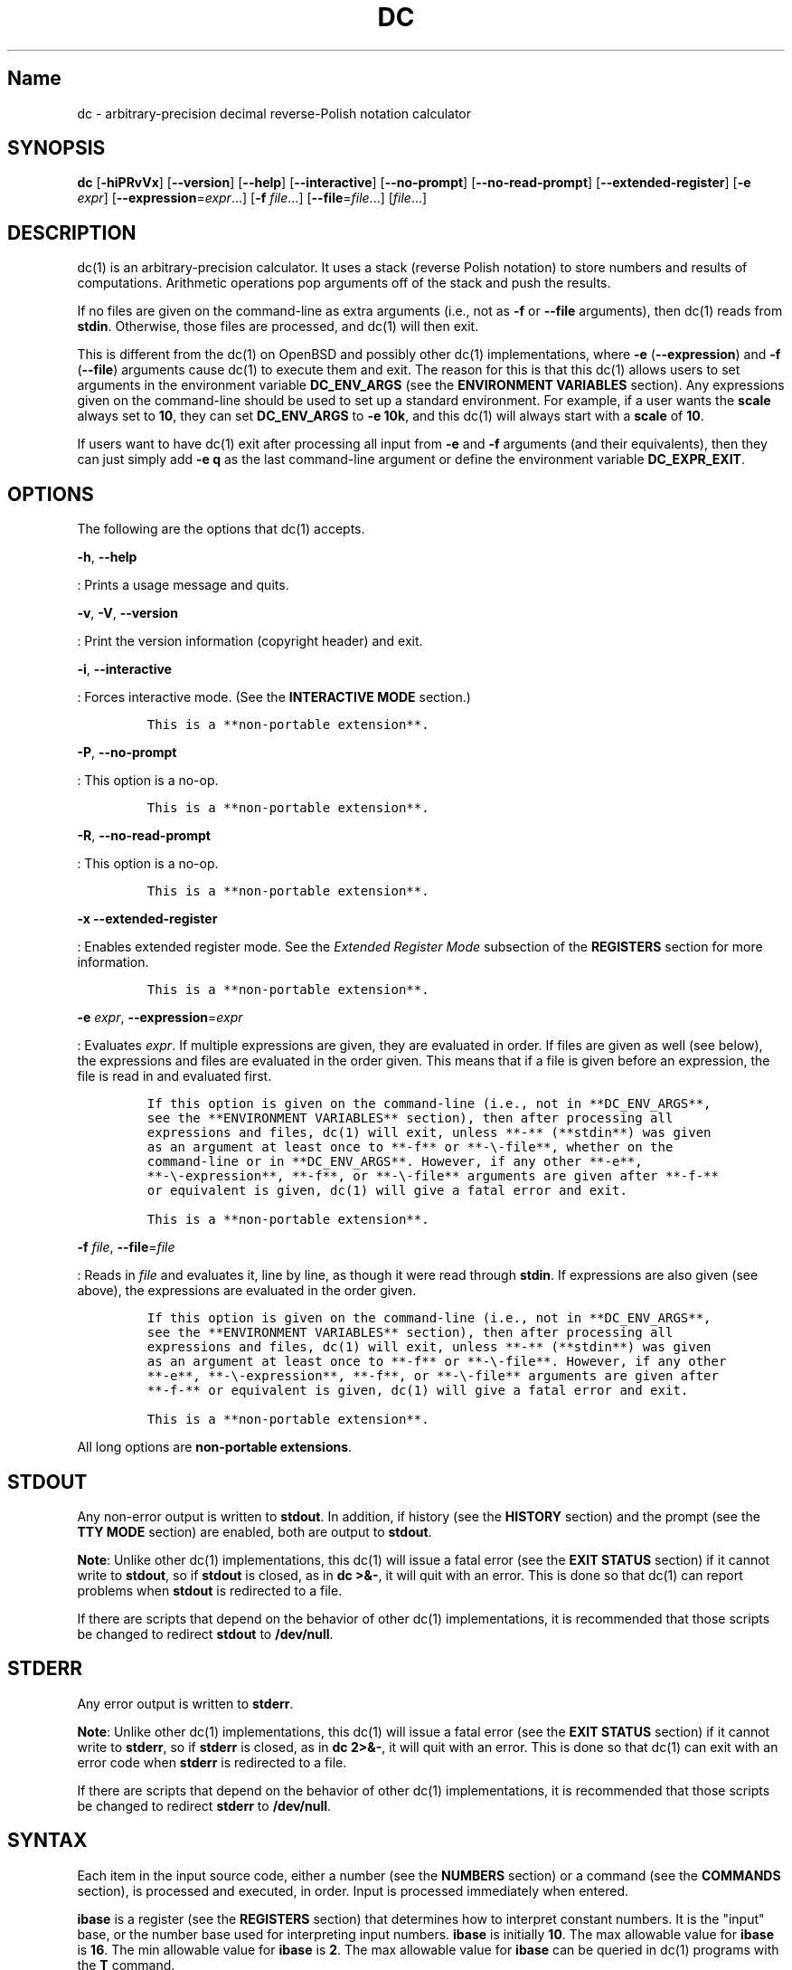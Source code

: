 .\"
.\" SPDX-License-Identifier: BSD-2-Clause
.\"
.\" Copyright (c) 2018-2021 Gavin D. Howard and contributors.
.\"
.\" Redistribution and use in source and binary forms, with or without
.\" modification, are permitted provided that the following conditions are met:
.\"
.\" * Redistributions of source code must retain the above copyright notice,
.\"   this list of conditions and the following disclaimer.
.\"
.\" * Redistributions in binary form must reproduce the above copyright notice,
.\"   this list of conditions and the following disclaimer in the documentation
.\"   and/or other materials provided with the distribution.
.\"
.\" THIS SOFTWARE IS PROVIDED BY THE COPYRIGHT HOLDERS AND CONTRIBUTORS "AS IS"
.\" AND ANY EXPRESS OR IMPLIED WARRANTIES, INCLUDING, BUT NOT LIMITED TO, THE
.\" IMPLIED WARRANTIES OF MERCHANTABILITY AND FITNESS FOR A PARTICULAR PURPOSE
.\" ARE DISCLAIMED. IN NO EVENT SHALL THE COPYRIGHT HOLDER OR CONTRIBUTORS BE
.\" LIABLE FOR ANY DIRECT, INDIRECT, INCIDENTAL, SPECIAL, EXEMPLARY, OR
.\" CONSEQUENTIAL DAMAGES (INCLUDING, BUT NOT LIMITED TO, PROCUREMENT OF
.\" SUBSTITUTE GOODS OR SERVICES; LOSS OF USE, DATA, OR PROFITS; OR BUSINESS
.\" INTERRUPTION) HOWEVER CAUSED AND ON ANY THEORY OF LIABILITY, WHETHER IN
.\" CONTRACT, STRICT LIABILITY, OR TORT (INCLUDING NEGLIGENCE OR OTHERWISE)
.\" ARISING IN ANY WAY OUT OF THE USE OF THIS SOFTWARE, EVEN IF ADVISED OF THE
.\" POSSIBILITY OF SUCH DAMAGE.
.\"
.TH "DC" "1" "April 2021" "Gavin D. Howard" "General Commands Manual"
.SH Name
.PP
dc - arbitrary-precision decimal reverse-Polish notation calculator
.SH SYNOPSIS
.PP
\f[B]dc\f[R] [\f[B]-hiPRvVx\f[R]] [\f[B]--version\f[R]]
[\f[B]--help\f[R]] [\f[B]--interactive\f[R]] [\f[B]--no-prompt\f[R]]
[\f[B]--no-read-prompt\f[R]] [\f[B]--extended-register\f[R]]
[\f[B]-e\f[R] \f[I]expr\f[R]] [\f[B]--expression\f[R]=\f[I]expr\f[R]...]
[\f[B]-f\f[R] \f[I]file\f[R]...] [\f[B]--file\f[R]=\f[I]file\f[R]...]
[\f[I]file\f[R]...]
.SH DESCRIPTION
.PP
dc(1) is an arbitrary-precision calculator.
It uses a stack (reverse Polish notation) to store numbers and results
of computations.
Arithmetic operations pop arguments off of the stack and push the
results.
.PP
If no files are given on the command-line as extra arguments (i.e., not
as \f[B]-f\f[R] or \f[B]--file\f[R] arguments), then dc(1) reads from
\f[B]stdin\f[R].
Otherwise, those files are processed, and dc(1) will then exit.
.PP
This is different from the dc(1) on OpenBSD and possibly other dc(1)
implementations, where \f[B]-e\f[R] (\f[B]--expression\f[R]) and
\f[B]-f\f[R] (\f[B]--file\f[R]) arguments cause dc(1) to execute them
and exit.
The reason for this is that this dc(1) allows users to set arguments in
the environment variable \f[B]DC_ENV_ARGS\f[R] (see the \f[B]ENVIRONMENT
VARIABLES\f[R] section).
Any expressions given on the command-line should be used to set up a
standard environment.
For example, if a user wants the \f[B]scale\f[R] always set to
\f[B]10\f[R], they can set \f[B]DC_ENV_ARGS\f[R] to \f[B]-e 10k\f[R],
and this dc(1) will always start with a \f[B]scale\f[R] of \f[B]10\f[R].
.PP
If users want to have dc(1) exit after processing all input from
\f[B]-e\f[R] and \f[B]-f\f[R] arguments (and their equivalents), then
they can just simply add \f[B]-e q\f[R] as the last command-line
argument or define the environment variable \f[B]DC_EXPR_EXIT\f[R].
.SH OPTIONS
.PP
The following are the options that dc(1) accepts.
.PP
\f[B]-h\f[R], \f[B]--help\f[R]
.PP
: Prints a usage message and quits.
.PP
\f[B]-v\f[R], \f[B]-V\f[R], \f[B]--version\f[R]
.PP
: Print the version information (copyright header) and exit.
.PP
\f[B]-i\f[R], \f[B]--interactive\f[R]
.PP
: Forces interactive mode.
(See the \f[B]INTERACTIVE MODE\f[R] section.)
.IP
.nf
\f[C]
This is a **non-portable extension**.
\f[R]
.fi
.PP
\f[B]-P\f[R], \f[B]--no-prompt\f[R]
.PP
: This option is a no-op.
.IP
.nf
\f[C]
This is a **non-portable extension**.
\f[R]
.fi
.PP
\f[B]-R\f[R], \f[B]--no-read-prompt\f[R]
.PP
: This option is a no-op.
.IP
.nf
\f[C]
This is a **non-portable extension**.
\f[R]
.fi
.PP
\f[B]-x\f[R] \f[B]--extended-register\f[R]
.PP
: Enables extended register mode.
See the \f[I]Extended Register Mode\f[R] subsection of the
\f[B]REGISTERS\f[R] section for more information.
.IP
.nf
\f[C]
This is a **non-portable extension**.
\f[R]
.fi
.PP
\f[B]-e\f[R] \f[I]expr\f[R], \f[B]--expression\f[R]=\f[I]expr\f[R]
.PP
: Evaluates \f[I]expr\f[R].
If multiple expressions are given, they are evaluated in order.
If files are given as well (see below), the expressions and files are
evaluated in the order given.
This means that if a file is given before an expression, the file is
read in and evaluated first.
.IP
.nf
\f[C]
If this option is given on the command-line (i.e., not in **DC_ENV_ARGS**,
see the **ENVIRONMENT VARIABLES** section), then after processing all
expressions and files, dc(1) will exit, unless **-** (**stdin**) was given
as an argument at least once to **-f** or **-\[rs]-file**, whether on the
command-line or in **DC_ENV_ARGS**. However, if any other **-e**,
**-\[rs]-expression**, **-f**, or **-\[rs]-file** arguments are given after **-f-**
or equivalent is given, dc(1) will give a fatal error and exit.

This is a **non-portable extension**.
\f[R]
.fi
.PP
\f[B]-f\f[R] \f[I]file\f[R], \f[B]--file\f[R]=\f[I]file\f[R]
.PP
: Reads in \f[I]file\f[R] and evaluates it, line by line, as though it
were read through \f[B]stdin\f[R].
If expressions are also given (see above), the expressions are evaluated
in the order given.
.IP
.nf
\f[C]
If this option is given on the command-line (i.e., not in **DC_ENV_ARGS**,
see the **ENVIRONMENT VARIABLES** section), then after processing all
expressions and files, dc(1) will exit, unless **-** (**stdin**) was given
as an argument at least once to **-f** or **-\[rs]-file**. However, if any other
**-e**, **-\[rs]-expression**, **-f**, or **-\[rs]-file** arguments are given after
**-f-** or equivalent is given, dc(1) will give a fatal error and exit.

This is a **non-portable extension**.
\f[R]
.fi
.PP
All long options are \f[B]non-portable extensions\f[R].
.SH STDOUT
.PP
Any non-error output is written to \f[B]stdout\f[R].
In addition, if history (see the \f[B]HISTORY\f[R] section) and the
prompt (see the \f[B]TTY MODE\f[R] section) are enabled, both are output
to \f[B]stdout\f[R].
.PP
\f[B]Note\f[R]: Unlike other dc(1) implementations, this dc(1) will
issue a fatal error (see the \f[B]EXIT STATUS\f[R] section) if it cannot
write to \f[B]stdout\f[R], so if \f[B]stdout\f[R] is closed, as in
\f[B]dc >&-\f[R], it will quit with an error.
This is done so that dc(1) can report problems when \f[B]stdout\f[R] is
redirected to a file.
.PP
If there are scripts that depend on the behavior of other dc(1)
implementations, it is recommended that those scripts be changed to
redirect \f[B]stdout\f[R] to \f[B]/dev/null\f[R].
.SH STDERR
.PP
Any error output is written to \f[B]stderr\f[R].
.PP
\f[B]Note\f[R]: Unlike other dc(1) implementations, this dc(1) will
issue a fatal error (see the \f[B]EXIT STATUS\f[R] section) if it cannot
write to \f[B]stderr\f[R], so if \f[B]stderr\f[R] is closed, as in
\f[B]dc 2>&-\f[R], it will quit with an error.
This is done so that dc(1) can exit with an error code when
\f[B]stderr\f[R] is redirected to a file.
.PP
If there are scripts that depend on the behavior of other dc(1)
implementations, it is recommended that those scripts be changed to
redirect \f[B]stderr\f[R] to \f[B]/dev/null\f[R].
.SH SYNTAX
.PP
Each item in the input source code, either a number (see the
\f[B]NUMBERS\f[R] section) or a command (see the \f[B]COMMANDS\f[R]
section), is processed and executed, in order.
Input is processed immediately when entered.
.PP
\f[B]ibase\f[R] is a register (see the \f[B]REGISTERS\f[R] section) that
determines how to interpret constant numbers.
It is the \[dq]input\[dq] base, or the number base used for interpreting
input numbers.
\f[B]ibase\f[R] is initially \f[B]10\f[R].
The max allowable value for \f[B]ibase\f[R] is \f[B]16\f[R].
The min allowable value for \f[B]ibase\f[R] is \f[B]2\f[R].
The max allowable value for \f[B]ibase\f[R] can be queried in dc(1)
programs with the \f[B]T\f[R] command.
.PP
\f[B]obase\f[R] is a register (see the \f[B]REGISTERS\f[R] section) that
determines how to output results.
It is the \[dq]output\[dq] base, or the number base used for outputting
numbers.
\f[B]obase\f[R] is initially \f[B]10\f[R].
The max allowable value for \f[B]obase\f[R] is \f[B]DC_BASE_MAX\f[R] and
can be queried with the \f[B]U\f[R] command.
The min allowable value for \f[B]obase\f[R] is \f[B]0\f[R].
If \f[B]obase\f[R] is \f[B]0\f[R], values are output in scientific
notation, and if \f[B]obase\f[R] is \f[B]1\f[R], values are output in
engineering notation.
Otherwise, values are output in the specified base.
.PP
Outputting in scientific and engineering notations are \f[B]non-portable
extensions\f[R].
.PP
The \f[I]scale\f[R] of an expression is the number of digits in the
result of the expression right of the decimal point, and \f[B]scale\f[R]
is a register (see the \f[B]REGISTERS\f[R] section) that sets the
precision of any operations (with exceptions).
\f[B]scale\f[R] is initially \f[B]0\f[R].
\f[B]scale\f[R] cannot be negative.
The max allowable value for \f[B]scale\f[R] can be queried in dc(1)
programs with the \f[B]V\f[R] command.
.PP
\f[B]seed\f[R] is a register containing the current seed for the
pseudo-random number generator.
If the current value of \f[B]seed\f[R] is queried and stored, then if it
is assigned to \f[B]seed\f[R] later, the pseudo-random number generator
is guaranteed to produce the same sequence of pseudo-random numbers that
were generated after the value of \f[B]seed\f[R] was first queried.
.PP
Multiple values assigned to \f[B]seed\f[R] can produce the same sequence
of pseudo-random numbers.
Likewise, when a value is assigned to \f[B]seed\f[R], it is not
guaranteed that querying \f[B]seed\f[R] immediately after will return
the same value.
In addition, the value of \f[B]seed\f[R] will change after any call to
the \f[B]\[aq]\f[R] command or the \f[B]\[dq]\f[R] command that does not
get receive a value of \f[B]0\f[R] or \f[B]1\f[R].
The maximum integer returned by the \f[B]\[aq]\f[R] command can be
queried with the \f[B]W\f[R] command.
.PP
\f[B]Note\f[R]: The values returned by the pseudo-random number
generator with the \f[B]\[aq]\f[R] and \f[B]\[dq]\f[R] commands are
guaranteed to \f[B]NOT\f[R] be cryptographically secure.
This is a consequence of using a seeded pseudo-random number generator.
However, they \f[I]are\f[R] guaranteed to be reproducible with identical
\f[B]seed\f[R] values.
This means that the pseudo-random values from dc(1) should only be used
where a reproducible stream of pseudo-random numbers is
\f[I]ESSENTIAL\f[R].
In any other case, use a non-seeded pseudo-random number generator.
.PP
The pseudo-random number generator, \f[B]seed\f[R], and all associated
operations are \f[B]non-portable extensions\f[R].
.SS Comments
.PP
Comments go from \f[B]#\f[R] until, and not including, the next newline.
This is a \f[B]non-portable extension\f[R].
.SH NUMBERS
.PP
Numbers are strings made up of digits, uppercase letters up to
\f[B]F\f[R], and at most \f[B]1\f[R] period for a radix.
Numbers can have up to \f[B]DC_NUM_MAX\f[R] digits.
Uppercase letters are equal to \f[B]9\f[R] + their position in the
alphabet (i.e., \f[B]A\f[R] equals \f[B]10\f[R], or \f[B]9+1\f[R]).
If a digit or letter makes no sense with the current value of
\f[B]ibase\f[R], they are set to the value of the highest valid digit in
\f[B]ibase\f[R].
.PP
Single-character numbers (i.e., \f[B]A\f[R] alone) take the value that
they would have if they were valid digits, regardless of the value of
\f[B]ibase\f[R].
This means that \f[B]A\f[R] alone always equals decimal \f[B]10\f[R] and
\f[B]F\f[R] alone always equals decimal \f[B]15\f[R].
.PP
In addition, dc(1) accepts numbers in scientific notation.
These have the form \f[B]<number>e<integer>\f[R].
The exponent (the portion after the \f[B]e\f[R]) must be an integer.
An example is \f[B]1.89237e9\f[R], which is equal to
\f[B]1892370000\f[R].
Negative exponents are also allowed, so \f[B]4.2890e_3\f[R] is equal to
\f[B]0.0042890\f[R].
.PP
\f[B]WARNING\f[R]: Both the number and the exponent in scientific
notation are interpreted according to the current \f[B]ibase\f[R], but
the number is still multiplied by \f[B]10\[ha]exponent\f[R] regardless
of the current \f[B]ibase\f[R].
For example, if \f[B]ibase\f[R] is \f[B]16\f[R] and dc(1) is given the
number string \f[B]FFeA\f[R], the resulting decimal number will be
\f[B]2550000000000\f[R], and if dc(1) is given the number string
\f[B]10e_4\f[R], the resulting decimal number will be \f[B]0.0016\f[R].
.PP
Accepting input as scientific notation is a \f[B]non-portable
extension\f[R].
.SH COMMANDS
.PP
The valid commands are listed below.
.SS Printing
.PP
These commands are used for printing.
.PP
Note that both scientific notation and engineering notation are
available for printing numbers.
Scientific notation is activated by assigning \f[B]0\f[R] to
\f[B]obase\f[R] using \f[B]0o\f[R], and engineering notation is
activated by assigning \f[B]1\f[R] to \f[B]obase\f[R] using
\f[B]1o\f[R].
To deactivate them, just assign a different value to \f[B]obase\f[R].
.PP
Printing numbers in scientific notation and/or engineering notation is a
\f[B]non-portable extension\f[R].
.PP
\f[B]p\f[R]
.PP
: Prints the value on top of the stack, whether number or string, and
prints a newline after.
.IP
.nf
\f[C]
This does not alter the stack.
\f[R]
.fi
.PP
\f[B]n\f[R]
.PP
: Prints the value on top of the stack, whether number or string, and
pops it off of the stack.
.PP
\f[B]P\f[R]
.PP
: Pops a value off the stack.
.IP
.nf
\f[C]
If the value is a number, it is truncated and the absolute value of the
result is printed as though **obase** is **UCHAR_MAX+1** and each digit is
interpreted as an ASCII character, making it a byte stream.

If the value is a string, it is printed without a trailing newline.

This is a **non-portable extension**.
\f[R]
.fi
.PP
\f[B]f\f[R]
.PP
: Prints the entire contents of the stack, in order from newest to
oldest, without altering anything.
.IP
.nf
\f[C]
Users should use this command when they get lost.
\f[R]
.fi
.SS Arithmetic
.PP
These are the commands used for arithmetic.
.PP
\f[B]+\f[R]
.PP
: The top two values are popped off the stack, added, and the result is
pushed onto the stack.
The \f[I]scale\f[R] of the result is equal to the max \f[I]scale\f[R] of
both operands.
.PP
\f[B]-\f[R]
.PP
: The top two values are popped off the stack, subtracted, and the
result is pushed onto the stack.
The \f[I]scale\f[R] of the result is equal to the max \f[I]scale\f[R] of
both operands.
.PP
\f[B]*\f[R]
.PP
: The top two values are popped off the stack, multiplied, and the
result is pushed onto the stack.
If \f[B]a\f[R] is the \f[I]scale\f[R] of the first expression and
\f[B]b\f[R] is the \f[I]scale\f[R] of the second expression, the
\f[I]scale\f[R] of the result is equal to
\f[B]min(a+b,max(scale,a,b))\f[R] where \f[B]min()\f[R] and
\f[B]max()\f[R] return the obvious values.
.PP
\f[B]/\f[R]
.PP
: The top two values are popped off the stack, divided, and the result
is pushed onto the stack.
The \f[I]scale\f[R] of the result is equal to \f[B]scale\f[R].
.IP
.nf
\f[C]
The first value popped off of the stack must be non-zero.
\f[R]
.fi
.PP
\f[B]%\f[R]
.PP
: The top two values are popped off the stack, remaindered, and the
result is pushed onto the stack.
.IP
.nf
\f[C]
Remaindering is equivalent to 1) Computing **a/b** to current **scale**, and
2) Using the result of step 1 to calculate **a-(a/b)\[rs]*b** to *scale*
**max(scale+scale(b),scale(a))**.

The first value popped off of the stack must be non-zero.
\f[R]
.fi
.PP
\f[B]\[ti]\f[R]
.PP
: The top two values are popped off the stack, divided and remaindered,
and the results (divided first, remainder second) are pushed onto the
stack.
This is equivalent to \f[B]x y / x y %\f[R] except that \f[B]x\f[R] and
\f[B]y\f[R] are only evaluated once.
.IP
.nf
\f[C]
The first value popped off of the stack must be non-zero.

This is a **non-portable extension**.
\f[R]
.fi
.PP
\f[B]\[ha]\f[R]
.PP
: The top two values are popped off the stack, the second is raised to
the power of the first, and the result is pushed onto the stack.
The \f[I]scale\f[R] of the result is equal to \f[B]scale\f[R].
.IP
.nf
\f[C]
The first value popped off of the stack must be an integer, and if that
value is negative, the second value popped off of the stack must be
non-zero.
\f[R]
.fi
.PP
\f[B]v\f[R]
.PP
: The top value is popped off the stack, its square root is computed,
and the result is pushed onto the stack.
The \f[I]scale\f[R] of the result is equal to \f[B]scale\f[R].
.IP
.nf
\f[C]
The value popped off of the stack must be non-negative.
\f[R]
.fi
.PP
\f[B]_\f[R]
.PP
: If this command \f[I]immediately\f[R] precedes a number (i.e., no
spaces or other commands), then that number is input as a negative
number.
.IP
.nf
\f[C]
Otherwise, the top value on the stack is popped and copied, and the copy is
negated and pushed onto the stack. This behavior without a number is a
**non-portable extension**.
\f[R]
.fi
.PP
\f[B]b\f[R]
.PP
: The top value is popped off the stack, and if it is zero, it is pushed
back onto the stack.
Otherwise, its absolute value is pushed onto the stack.
.IP
.nf
\f[C]
This is a **non-portable extension**.
\f[R]
.fi
.PP
\f[B]|\f[R]
.PP
: The top three values are popped off the stack, a modular
exponentiation is computed, and the result is pushed onto the stack.
.IP
.nf
\f[C]
The first value popped is used as the reduction modulus and must be an
integer and non-zero. The second value popped is used as the exponent and
must be an integer and non-negative. The third value popped is the base and
must be an integer.

This is a **non-portable extension**.
\f[R]
.fi
.PP
\f[B]$\f[R]
.PP
: The top value is popped off the stack and copied, and the copy is
truncated and pushed onto the stack.
.IP
.nf
\f[C]
This is a **non-portable extension**.
\f[R]
.fi
.PP
\f[B]\[at]\f[R]
.PP
: The top two values are popped off the stack, and the precision of the
second is set to the value of the first, whether by truncation or
extension.
.IP
.nf
\f[C]
The first value popped off of the stack must be an integer and non-negative.

This is a **non-portable extension**.
\f[R]
.fi
.PP
\f[B]H\f[R]
.PP
: The top two values are popped off the stack, and the second is shifted
left (radix shifted right) to the value of the first.
.IP
.nf
\f[C]
The first value popped off of the stack must be an integer and non-negative.

This is a **non-portable extension**.
\f[R]
.fi
.PP
\f[B]h\f[R]
.PP
: The top two values are popped off the stack, and the second is shifted
right (radix shifted left) to the value of the first.
.IP
.nf
\f[C]
The first value popped off of the stack must be an integer and non-negative.

This is a **non-portable extension**.
\f[R]
.fi
.PP
\f[B]G\f[R]
.PP
: The top two values are popped off of the stack, they are compared, and
a \f[B]1\f[R] is pushed if they are equal, or \f[B]0\f[R] otherwise.
.IP
.nf
\f[C]
This is a **non-portable extension**.
\f[R]
.fi
.PP
\f[B]N\f[R]
.PP
: The top value is popped off of the stack, and if it a \f[B]0\f[R], a
\f[B]1\f[R] is pushed; otherwise, a \f[B]0\f[R] is pushed.
.IP
.nf
\f[C]
This is a **non-portable extension**.
\f[R]
.fi
.PP
\f[B](\f[R]
.PP
: The top two values are popped off of the stack, they are compared, and
a \f[B]1\f[R] is pushed if the first is less than the second, or
\f[B]0\f[R] otherwise.
.IP
.nf
\f[C]
This is a **non-portable extension**.
\f[R]
.fi
.PP
\f[B]{\f[R]
.PP
: The top two values are popped off of the stack, they are compared, and
a \f[B]1\f[R] is pushed if the first is less than or equal to the
second, or \f[B]0\f[R] otherwise.
.IP
.nf
\f[C]
This is a **non-portable extension**.
\f[R]
.fi
.PP
\f[B])\f[R]
.PP
: The top two values are popped off of the stack, they are compared, and
a \f[B]1\f[R] is pushed if the first is greater than the second, or
\f[B]0\f[R] otherwise.
.IP
.nf
\f[C]
This is a **non-portable extension**.
\f[R]
.fi
.PP
\f[B]}\f[R]
.PP
: The top two values are popped off of the stack, they are compared, and
a \f[B]1\f[R] is pushed if the first is greater than or equal to the
second, or \f[B]0\f[R] otherwise.
.IP
.nf
\f[C]
This is a **non-portable extension**.
\f[R]
.fi
.PP
\f[B]M\f[R]
.PP
: The top two values are popped off of the stack.
If they are both non-zero, a \f[B]1\f[R] is pushed onto the stack.
If either of them is zero, or both of them are, then a \f[B]0\f[R] is
pushed onto the stack.
.IP
.nf
\f[C]
This is like the **&&** operator in bc(1), and it is *not* a short-circuit
operator.

This is a **non-portable extension**.
\f[R]
.fi
.PP
\f[B]m\f[R]
.PP
: The top two values are popped off of the stack.
If at least one of them is non-zero, a \f[B]1\f[R] is pushed onto the
stack.
If both of them are zero, then a \f[B]0\f[R] is pushed onto the stack.
.IP
.nf
\f[C]
This is like the **||** operator in bc(1), and it is *not* a short-circuit
operator.

This is a **non-portable extension**.
\f[R]
.fi
.SS Pseudo-Random Number Generator
.PP
dc(1) has a built-in pseudo-random number generator.
These commands query the pseudo-random number generator.
(See Parameters for more information about the \f[B]seed\f[R] value that
controls the pseudo-random number generator.)
.PP
The pseudo-random number generator is guaranteed to \f[B]NOT\f[R] be
cryptographically secure.
.PP
\f[B]\[aq]\f[R]
.PP
: Generates an integer between 0 and \f[B]DC_RAND_MAX\f[R], inclusive
(see the \f[B]LIMITS\f[R] section).
.IP
.nf
\f[C]
The generated integer is made as unbiased as possible, subject to the
limitations of the pseudo-random number generator.

This is a **non-portable extension**.
\f[R]
.fi
.PP
\f[B]\[dq]\f[R]
.PP
: Pops a value off of the stack, which is used as an \f[B]exclusive\f[R]
upper bound on the integer that will be generated.
If the bound is negative or is a non-integer, an error is raised, and
dc(1) resets (see the \f[B]RESET\f[R] section) while \f[B]seed\f[R]
remains unchanged.
If the bound is larger than \f[B]DC_RAND_MAX\f[R], the higher bound is
honored by generating several pseudo-random integers, multiplying them
by appropriate powers of \f[B]DC_RAND_MAX+1\f[R], and adding them
together.
Thus, the size of integer that can be generated with this command is
unbounded.
Using this command will change the value of \f[B]seed\f[R], unless the
operand is \f[B]0\f[R] or \f[B]1\f[R].
In that case, \f[B]0\f[R] is pushed onto the stack, and \f[B]seed\f[R]
is \f[I]not\f[R] changed.
.IP
.nf
\f[C]
The generated integer is made as unbiased as possible, subject to the
limitations of the pseudo-random number generator.

This is a **non-portable extension**.
\f[R]
.fi
.SS Stack Control
.PP
These commands control the stack.
.PP
\f[B]c\f[R]
.PP
: Removes all items from (\[dq]clears\[dq]) the stack.
.PP
\f[B]d\f[R]
.PP
: Copies the item on top of the stack (\[dq]duplicates\[dq]) and pushes
the copy onto the stack.
.PP
\f[B]r\f[R]
.PP
: Swaps (\[dq]reverses\[dq]) the two top items on the stack.
.PP
\f[B]R\f[R]
.PP
: Pops (\[dq]removes\[dq]) the top value from the stack.
.SS Register Control
.PP
These commands control registers (see the \f[B]REGISTERS\f[R] section).
.PP
\f[B]s\f[R]\f[I]r\f[R]
.PP
: Pops the value off the top of the stack and stores it into register
\f[I]r\f[R].
.PP
\f[B]l\f[R]\f[I]r\f[R]
.PP
: Copies the value in register \f[I]r\f[R] and pushes it onto the stack.
This does not alter the contents of \f[I]r\f[R].
.PP
\f[B]S\f[R]\f[I]r\f[R]
.PP
: Pops the value off the top of the (main) stack and pushes it onto the
stack of register \f[I]r\f[R].
The previous value of the register becomes inaccessible.
.PP
\f[B]L\f[R]\f[I]r\f[R]
.PP
: Pops the value off the top of the stack for register \f[I]r\f[R] and
push it onto the main stack.
The previous value in the stack for register \f[I]r\f[R], if any, is now
accessible via the \f[B]l\f[R]\f[I]r\f[R] command.
.SS Parameters
.PP
These commands control the values of \f[B]ibase\f[R], \f[B]obase\f[R],
\f[B]scale\f[R], and \f[B]seed\f[R].
Also see the \f[B]SYNTAX\f[R] section.
.PP
\f[B]i\f[R]
.PP
: Pops the value off of the top of the stack and uses it to set
\f[B]ibase\f[R], which must be between \f[B]2\f[R] and \f[B]16\f[R],
inclusive.
.IP
.nf
\f[C]
If the value on top of the stack has any *scale*, the *scale* is ignored.
\f[R]
.fi
.PP
\f[B]o\f[R]
.PP
: Pops the value off of the top of the stack and uses it to set
\f[B]obase\f[R], which must be between \f[B]0\f[R] and
\f[B]DC_BASE_MAX\f[R], inclusive (see the \f[B]LIMITS\f[R] section and
the \f[B]NUMBERS\f[R] section).
.IP
.nf
\f[C]
If the value on top of the stack has any *scale*, the *scale* is ignored.
\f[R]
.fi
.PP
\f[B]k\f[R]
.PP
: Pops the value off of the top of the stack and uses it to set
\f[B]scale\f[R], which must be non-negative.
.IP
.nf
\f[C]
If the value on top of the stack has any *scale*, the *scale* is ignored.
\f[R]
.fi
.PP
\f[B]j\f[R]
.PP
: Pops the value off of the top of the stack and uses it to set
\f[B]seed\f[R].
The meaning of \f[B]seed\f[R] is dependent on the current pseudo-random
number generator but is guaranteed to not change except for new major
versions.
.IP
.nf
\f[C]
The *scale* and sign of the value may be significant.

If a previously used **seed** value is used again, the pseudo-random number
generator is guaranteed to produce the same sequence of pseudo-random
numbers as it did when the **seed** value was previously used.

The exact value assigned to **seed** is not guaranteed to be returned if the
**J** command is used. However, if **seed** *does* return a different value,
both values, when assigned to **seed**, are guaranteed to produce the same
sequence of pseudo-random numbers. This means that certain values assigned
to **seed** will not produce unique sequences of pseudo-random numbers.

There is no limit to the length (number of significant decimal digits) or
*scale* of the value that can be assigned to **seed**.

This is a **non-portable extension**.
\f[R]
.fi
.PP
\f[B]I\f[R]
.PP
: Pushes the current value of \f[B]ibase\f[R] onto the main stack.
.PP
\f[B]O\f[R]
.PP
: Pushes the current value of \f[B]obase\f[R] onto the main stack.
.PP
\f[B]K\f[R]
.PP
: Pushes the current value of \f[B]scale\f[R] onto the main stack.
.PP
\f[B]J\f[R]
.PP
: Pushes the current value of \f[B]seed\f[R] onto the main stack.
.IP
.nf
\f[C]
This is a **non-portable extension**.
\f[R]
.fi
.PP
\f[B]T\f[R]
.PP
: Pushes the maximum allowable value of \f[B]ibase\f[R] onto the main
stack.
.IP
.nf
\f[C]
This is a **non-portable extension**.
\f[R]
.fi
.PP
\f[B]U\f[R]
.PP
: Pushes the maximum allowable value of \f[B]obase\f[R] onto the main
stack.
.IP
.nf
\f[C]
This is a **non-portable extension**.
\f[R]
.fi
.PP
\f[B]V\f[R]
.PP
: Pushes the maximum allowable value of \f[B]scale\f[R] onto the main
stack.
.IP
.nf
\f[C]
This is a **non-portable extension**.
\f[R]
.fi
.PP
\f[B]W\f[R]
.PP
: Pushes the maximum (inclusive) integer that can be generated with the
\f[B]\[aq]\f[R] pseudo-random number generator command.
.IP
.nf
\f[C]
This is a **non-portable extension**.
\f[R]
.fi
.SS Strings
.PP
The following commands control strings.
.PP
dc(1) can work with both numbers and strings, and registers (see the
\f[B]REGISTERS\f[R] section) can hold both strings and numbers.
dc(1) always knows whether the contents of a register are a string or a
number.
.PP
While arithmetic operations have to have numbers, and will print an
error if given a string, other commands accept strings.
.PP
Strings can also be executed as macros.
For example, if the string \f[B][1pR]\f[R] is executed as a macro, then
the code \f[B]1pR\f[R] is executed, meaning that the \f[B]1\f[R] will be
printed with a newline after and then popped from the stack.
.PP
\f[B][\f[R]\f[I]characters\f[R]\f[B]]\f[R]
.PP
: Makes a string containing \f[I]characters\f[R] and pushes it onto the
stack.
.IP
.nf
\f[C]
If there are brackets (**\[rs][** and **\[rs]]**) in the string, then they must be
balanced. Unbalanced brackets can be escaped using a backslash (**\[rs]\[rs]**)
character.

If there is a backslash character in the string, the character after it
(even another backslash) is put into the string verbatim, but the (first)
backslash is not.
\f[R]
.fi
.PP
\f[B]a\f[R]
.PP
: The value on top of the stack is popped.
.IP
.nf
\f[C]
If it is a number, it is truncated and its absolute value is taken. The
result mod **UCHAR_MAX+1** is calculated. If that result is **0**, push an
empty string; otherwise, push a one-character string where the character is
the result of the mod interpreted as an ASCII character.

If it is a string, then a new string is made. If the original string is
empty, the new string is empty. If it is not, then the first character of
the original string is used to create the new string as a one-character
string. The new string is then pushed onto the stack.

This is a **non-portable extension**.
\f[R]
.fi
.PP
\f[B]x\f[R]
.PP
: Pops a value off of the top of the stack.
.IP
.nf
\f[C]
If it is a number, it is pushed back onto the stack.

If it is a string, it is executed as a macro.

This behavior is the norm whenever a macro is executed, whether by this
command or by the conditional execution commands below.
\f[R]
.fi
.PP
\f[B]>\f[R]\f[I]r\f[R]
.PP
: Pops two values off of the stack that must be numbers and compares
them.
If the first value is greater than the second, then the contents of
register \f[I]r\f[R] are executed.
.IP
.nf
\f[C]
For example, **0 1>a** will execute the contents of register **a**, and
**1 0>a** will not.

If either or both of the values are not numbers, dc(1) will raise an error
and reset (see the **RESET** section).
\f[R]
.fi
.PP
\f[B]>\f[R]\f[I]r\f[R]\f[B]e\f[R]\f[I]s\f[R]
.PP
: Like the above, but will execute register \f[I]s\f[R] if the
comparison fails.
.IP
.nf
\f[C]
If either or both of the values are not numbers, dc(1) will raise an error
and reset (see the **RESET** section).

This is a **non-portable extension**.
\f[R]
.fi
.PP
\f[B]!>\f[R]\f[I]r\f[R]
.PP
: Pops two values off of the stack that must be numbers and compares
them.
If the first value is not greater than the second (less than or equal
to), then the contents of register \f[I]r\f[R] are executed.
.IP
.nf
\f[C]
If either or both of the values are not numbers, dc(1) will raise an error
and reset (see the **RESET** section).
\f[R]
.fi
.PP
\f[B]!>\f[R]\f[I]r\f[R]\f[B]e\f[R]\f[I]s\f[R]
.PP
: Like the above, but will execute register \f[I]s\f[R] if the
comparison fails.
.IP
.nf
\f[C]
If either or both of the values are not numbers, dc(1) will raise an error
and reset (see the **RESET** section).

This is a **non-portable extension**.
\f[R]
.fi
.PP
\f[B]<\f[R]\f[I]r\f[R]
.PP
: Pops two values off of the stack that must be numbers and compares
them.
If the first value is less than the second, then the contents of
register \f[I]r\f[R] are executed.
.IP
.nf
\f[C]
If either or both of the values are not numbers, dc(1) will raise an error
and reset (see the **RESET** section).
\f[R]
.fi
.PP
\f[B]<\f[R]\f[I]r\f[R]\f[B]e\f[R]\f[I]s\f[R]
.PP
: Like the above, but will execute register \f[I]s\f[R] if the
comparison fails.
.IP
.nf
\f[C]
If either or both of the values are not numbers, dc(1) will raise an error
and reset (see the **RESET** section).

This is a **non-portable extension**.
\f[R]
.fi
.PP
\f[B]!<\f[R]\f[I]r\f[R]
.PP
: Pops two values off of the stack that must be numbers and compares
them.
If the first value is not less than the second (greater than or equal
to), then the contents of register \f[I]r\f[R] are executed.
.IP
.nf
\f[C]
If either or both of the values are not numbers, dc(1) will raise an error
and reset (see the **RESET** section).
\f[R]
.fi
.PP
\f[B]!<\f[R]\f[I]r\f[R]\f[B]e\f[R]\f[I]s\f[R]
.PP
: Like the above, but will execute register \f[I]s\f[R] if the
comparison fails.
.IP
.nf
\f[C]
If either or both of the values are not numbers, dc(1) will raise an error
and reset (see the **RESET** section).

This is a **non-portable extension**.
\f[R]
.fi
.PP
\f[B]=\f[R]\f[I]r\f[R]
.PP
: Pops two values off of the stack that must be numbers and compares
them.
If the first value is equal to the second, then the contents of register
\f[I]r\f[R] are executed.
.IP
.nf
\f[C]
If either or both of the values are not numbers, dc(1) will raise an error
and reset (see the **RESET** section).
\f[R]
.fi
.PP
\f[B]=\f[R]\f[I]r\f[R]\f[B]e\f[R]\f[I]s\f[R]
.PP
: Like the above, but will execute register \f[I]s\f[R] if the
comparison fails.
.IP
.nf
\f[C]
If either or both of the values are not numbers, dc(1) will raise an error
and reset (see the **RESET** section).

This is a **non-portable extension**.
\f[R]
.fi
.PP
\f[B]!=\f[R]\f[I]r\f[R]
.PP
: Pops two values off of the stack that must be numbers and compares
them.
If the first value is not equal to the second, then the contents of
register \f[I]r\f[R] are executed.
.IP
.nf
\f[C]
If either or both of the values are not numbers, dc(1) will raise an error
and reset (see the **RESET** section).
\f[R]
.fi
.PP
\f[B]!=\f[R]\f[I]r\f[R]\f[B]e\f[R]\f[I]s\f[R]
.PP
: Like the above, but will execute register \f[I]s\f[R] if the
comparison fails.
.IP
.nf
\f[C]
If either or both of the values are not numbers, dc(1) will raise an error
and reset (see the **RESET** section).

This is a **non-portable extension**.
\f[R]
.fi
.PP
\f[B]?\f[R]
.PP
: Reads a line from the \f[B]stdin\f[R] and executes it.
This is to allow macros to request input from users.
.PP
\f[B]q\f[R]
.PP
: During execution of a macro, this exits the execution of that macro
and the execution of the macro that executed it.
If there are no macros, or only one macro executing, dc(1) exits.
.PP
\f[B]Q\f[R]
.PP
: Pops a value from the stack which must be non-negative and is used the
number of macro executions to pop off of the execution stack.
If the number of levels to pop is greater than the number of executing
macros, dc(1) exits.
.SS Status
.PP
These commands query status of the stack or its top value.
.PP
\f[B]Z\f[R]
.PP
: Pops a value off of the stack.
.IP
.nf
\f[C]
If it is a number, calculates the number of significant decimal digits it
has and pushes the result.

If it is a string, pushes the number of characters the string has.
\f[R]
.fi
.PP
\f[B]X\f[R]
.PP
: Pops a value off of the stack.
.IP
.nf
\f[C]
If it is a number, pushes the *scale* of the value onto the stack.

If it is a string, pushes **0**.
\f[R]
.fi
.PP
\f[B]z\f[R]
.PP
: Pushes the current stack depth (before execution of this command).
.SS Arrays
.PP
These commands manipulate arrays.
.PP
\f[B]:\f[R]\f[I]r\f[R]
.PP
: Pops the top two values off of the stack.
The second value will be stored in the array \f[I]r\f[R] (see the
\f[B]REGISTERS\f[R] section), indexed by the first value.
.PP
\f[B];\f[R]\f[I]r\f[R]
.PP
: Pops the value on top of the stack and uses it as an index into the
array \f[I]r\f[R].
The selected value is then pushed onto the stack.
.SH REGISTERS
.PP
Registers are names that can store strings, numbers, and arrays.
(Number/string registers do not interfere with array registers.)
.PP
Each register is also its own stack, so the current register value is
the top of the stack for the register.
All registers, when first referenced, have one value (\f[B]0\f[R]) in
their stack.
.PP
In non-extended register mode, a register name is just the single
character that follows any command that needs a register name.
The only exception is a newline (\f[B]\[aq]\[rs]n\[aq]\f[R]); it is a
parse error for a newline to be used as a register name.
.SS Extended Register Mode
.PP
Unlike most other dc(1) implentations, this dc(1) provides nearly
unlimited amounts of registers, if extended register mode is enabled.
.PP
If extended register mode is enabled (\f[B]-x\f[R] or
\f[B]--extended-register\f[R] command-line arguments are given), then
normal single character registers are used \f[I]unless\f[R] the
character immediately following a command that needs a register name is
a space (according to \f[B]isspace()\f[R]) and not a newline
(\f[B]\[aq]\[rs]n\[aq]\f[R]).
.PP
In that case, the register name is found according to the regex
\f[B][a-z][a-z0-9_]*\f[R] (like bc(1) identifiers), and it is a parse
error if the next non-space characters do not match that regex.
.SH RESET
.PP
When dc(1) encounters an error or a signal that it has a non-default
handler for, it resets.
This means that several things happen.
.PP
First, any macros that are executing are stopped and popped off the
stack.
The behavior is not unlike that of exceptions in programming languages.
Then the execution point is set so that any code waiting to execute
(after all macros returned) is skipped.
.PP
Thus, when dc(1) resets, it skips any remaining code waiting to be
executed.
Then, if it is interactive mode, and the error was not a fatal error
(see the \f[B]EXIT STATUS\f[R] section), it asks for more input;
otherwise, it exits with the appropriate return code.
.SH PERFORMANCE
.PP
Most dc(1) implementations use \f[B]char\f[R] types to calculate the
value of \f[B]1\f[R] decimal digit at a time, but that can be slow.
This dc(1) does something different.
.PP
It uses large integers to calculate more than \f[B]1\f[R] decimal digit
at a time.
If built in a environment where \f[B]DC_LONG_BIT\f[R] (see the
\f[B]LIMITS\f[R] section) is \f[B]64\f[R], then each integer has
\f[B]9\f[R] decimal digits.
If built in an environment where \f[B]DC_LONG_BIT\f[R] is \f[B]32\f[R]
then each integer has \f[B]4\f[R] decimal digits.
This value (the number of decimal digits per large integer) is called
\f[B]DC_BASE_DIGS\f[R].
.PP
In addition, this dc(1) uses an even larger integer for overflow
checking.
This integer type depends on the value of \f[B]DC_LONG_BIT\f[R], but is
always at least twice as large as the integer type used to store digits.
.SH LIMITS
.PP
The following are the limits on dc(1):
.PP
\f[B]DC_LONG_BIT\f[R]
.PP
: The number of bits in the \f[B]long\f[R] type in the environment where
dc(1) was built.
This determines how many decimal digits can be stored in a single large
integer (see the \f[B]PERFORMANCE\f[R] section).
.PP
\f[B]DC_BASE_DIGS\f[R]
.PP
: The number of decimal digits per large integer (see the
\f[B]PERFORMANCE\f[R] section).
Depends on \f[B]DC_LONG_BIT\f[R].
.PP
\f[B]DC_BASE_POW\f[R]
.PP
: The max decimal number that each large integer can store (see
\f[B]DC_BASE_DIGS\f[R]) plus \f[B]1\f[R].
Depends on \f[B]DC_BASE_DIGS\f[R].
.PP
\f[B]DC_OVERFLOW_MAX\f[R]
.PP
: The max number that the overflow type (see the \f[B]PERFORMANCE\f[R]
section) can hold.
Depends on \f[B]DC_LONG_BIT\f[R].
.PP
\f[B]DC_BASE_MAX\f[R]
.PP
: The maximum output base.
Set at \f[B]DC_BASE_POW\f[R].
.PP
\f[B]DC_DIM_MAX\f[R]
.PP
: The maximum size of arrays.
Set at \f[B]SIZE_MAX-1\f[R].
.PP
\f[B]DC_SCALE_MAX\f[R]
.PP
: The maximum \f[B]scale\f[R].
Set at \f[B]DC_OVERFLOW_MAX-1\f[R].
.PP
\f[B]DC_STRING_MAX\f[R]
.PP
: The maximum length of strings.
Set at \f[B]DC_OVERFLOW_MAX-1\f[R].
.PP
\f[B]DC_NAME_MAX\f[R]
.PP
: The maximum length of identifiers.
Set at \f[B]DC_OVERFLOW_MAX-1\f[R].
.PP
\f[B]DC_NUM_MAX\f[R]
.PP
: The maximum length of a number (in decimal digits), which includes
digits after the decimal point.
Set at \f[B]DC_OVERFLOW_MAX-1\f[R].
.PP
\f[B]DC_RAND_MAX\f[R]
.PP
: The maximum integer (inclusive) returned by the \f[B]\[aq]\f[R]
command, if dc(1).
Set at \f[B]2\[ha]DC_LONG_BIT-1\f[R].
.PP
Exponent
.PP
: The maximum allowable exponent (positive or negative).
Set at \f[B]DC_OVERFLOW_MAX\f[R].
.PP
Number of vars
.PP
: The maximum number of vars/arrays.
Set at \f[B]SIZE_MAX-1\f[R].
.PP
These limits are meant to be effectively non-existent; the limits are so
large (at least on 64-bit machines) that there should not be any point
at which they become a problem.
In fact, memory should be exhausted before these limits should be hit.
.SH ENVIRONMENT VARIABLES
.PP
dc(1) recognizes the following environment variables:
.PP
\f[B]DC_ENV_ARGS\f[R]
.PP
: This is another way to give command-line arguments to dc(1).
They should be in the same format as all other command-line arguments.
These are always processed first, so any files given in
\f[B]DC_ENV_ARGS\f[R] will be processed before arguments and files given
on the command-line.
This gives the user the ability to set up \[dq]standard\[dq] options and
files to be used at every invocation.
The most useful thing for such files to contain would be useful
functions that the user might want every time dc(1) runs.
Another use would be to use the \f[B]-e\f[R] option to set
\f[B]scale\f[R] to a value other than \f[B]0\f[R].
.IP
.nf
\f[C]
The code that parses **DC_ENV_ARGS** will correctly handle quoted arguments,
but it does not understand escape sequences. For example, the string
**\[dq]/home/gavin/some dc file.dc\[dq]** will be correctly parsed, but the string
**\[dq]/home/gavin/some \[rs]\[dq]dc\[rs]\[dq] file.dc\[dq]** will include the backslashes.

The quote parsing will handle either kind of quotes, **\[aq]** or **\[dq]**. Thus,
if you have a file with any number of single quotes in the name, you can use
double quotes as the outside quotes, as in **\[dq]some \[aq]dc\[aq] file.dc\[dq]**, and vice
versa if you have a file with double quotes. However, handling a file with
both kinds of quotes in **DC_ENV_ARGS** is not supported due to the
complexity of the parsing, though such files are still supported on the
command-line where the parsing is done by the shell.
\f[R]
.fi
.PP
\f[B]DC_LINE_LENGTH\f[R]
.PP
: If this environment variable exists and contains an integer that is
greater than \f[B]1\f[R] and is less than \f[B]UINT16_MAX\f[R]
(\f[B]2\[ha]16-1\f[R]), dc(1) will output lines to that length,
including the backslash newline combo.
The default line length is \f[B]70\f[R].
.PP
\f[B]DC_EXPR_EXIT\f[R]
.PP
: If this variable exists (no matter the contents), dc(1) will exit
immediately after executing expressions and files given by the
\f[B]-e\f[R] and/or \f[B]-f\f[R] command-line options (and any
equivalents).
.SH EXIT STATUS
.PP
dc(1) returns the following exit statuses:
.PP
\f[B]0\f[R]
.PP
: No error.
.PP
\f[B]1\f[R]
.PP
: A math error occurred.
This follows standard practice of using \f[B]1\f[R] for expected errors,
since math errors will happen in the process of normal execution.
.IP
.nf
\f[C]
Math errors include divide by **0**, taking the square root of a negative
number, using a negative number as a bound for the pseudo-random number
generator, attempting to convert a negative number to a hardware integer,
overflow when converting a number to a hardware integer, and attempting to
use a non-integer where an integer is required.

Converting to a hardware integer happens for the second operand of the power
(**\[rs]\[ha]**), places (**\[rs]\[at]**), left shift (**H**), and right shift (**h**)
operators.
\f[R]
.fi
.PP
\f[B]2\f[R]
.PP
: A parse error occurred.
.IP
.nf
\f[C]
Parse errors include unexpected **EOF**, using an invalid character, failing
to find the end of a string or comment, and using a token where it is
invalid.
\f[R]
.fi
.PP
\f[B]3\f[R]
.PP
: A runtime error occurred.
.IP
.nf
\f[C]
Runtime errors include assigning an invalid number to **ibase**, **obase**,
or **scale**; give a bad expression to a **read()** call, calling **read()**
inside of a **read()** call, type errors, and attempting an operation when
the stack has too few elements.
\f[R]
.fi
.PP
\f[B]4\f[R]
.PP
: A fatal error occurred.
.IP
.nf
\f[C]
Fatal errors include memory allocation errors, I/O errors, failing to open
files, attempting to use files that do not have only ASCII characters (dc(1)
only accepts ASCII characters), attempting to open a directory as a file,
and giving invalid command-line options.
\f[R]
.fi
.PP
The exit status \f[B]4\f[R] is special; when a fatal error occurs, dc(1)
always exits and returns \f[B]4\f[R], no matter what mode dc(1) is in.
.PP
The other statuses will only be returned when dc(1) is not in
interactive mode (see the \f[B]INTERACTIVE MODE\f[R] section), since
dc(1) resets its state (see the \f[B]RESET\f[R] section) and accepts
more input when one of those errors occurs in interactive mode.
This is also the case when interactive mode is forced by the
\f[B]-i\f[R] flag or \f[B]--interactive\f[R] option.
.PP
These exit statuses allow dc(1) to be used in shell scripting with error
checking, and its normal behavior can be forced by using the
\f[B]-i\f[R] flag or \f[B]--interactive\f[R] option.
.SH INTERACTIVE MODE
.PP
Like bc(1), dc(1) has an interactive mode and a non-interactive mode.
Interactive mode is turned on automatically when both \f[B]stdin\f[R]
and \f[B]stdout\f[R] are hooked to a terminal, but the \f[B]-i\f[R] flag
and \f[B]--interactive\f[R] option can turn it on in other cases.
.PP
In interactive mode, dc(1) attempts to recover from errors (see the
\f[B]RESET\f[R] section), and in normal execution, flushes
\f[B]stdout\f[R] as soon as execution is done for the current input.
.SH TTY MODE
.PP
If \f[B]stdin\f[R], \f[B]stdout\f[R], and \f[B]stderr\f[R] are all
connected to a TTY, dc(1) turns on \[dq]TTY mode.\[dq]
.PP
TTY mode is different from interactive mode because interactive mode is
required in the bc(1)
specification (https://pubs.opengroup.org/onlinepubs/9699919799/utilities/bc.html),
and interactive mode requires only \f[B]stdin\f[R] and \f[B]stdout\f[R]
to be connected to a terminal.
.SH SIGNAL HANDLING
.PP
Sending a \f[B]SIGINT\f[R] will cause dc(1) to stop execution of the
current input.
If dc(1) is in TTY mode (see the \f[B]TTY MODE\f[R] section), it will
reset (see the \f[B]RESET\f[R] section).
Otherwise, it will clean up and exit.
.PP
Note that \[dq]current input\[dq] can mean one of two things.
If dc(1) is processing input from \f[B]stdin\f[R] in TTY mode, it will
ask for more input.
If dc(1) is processing input from a file in TTY mode, it will stop
processing the file and start processing the next file, if one exists,
or ask for input from \f[B]stdin\f[R] if no other file exists.
.PP
This means that if a \f[B]SIGINT\f[R] is sent to dc(1) as it is
executing a file, it can seem as though dc(1) did not respond to the
signal since it will immediately start executing the next file.
This is by design; most files that users execute when interacting with
dc(1) have function definitions, which are quick to parse.
If a file takes a long time to execute, there may be a bug in that file.
The rest of the files could still be executed without problem, allowing
the user to continue.
.PP
\f[B]SIGTERM\f[R] and \f[B]SIGQUIT\f[R] cause dc(1) to clean up and
exit, and it uses the default handler for all other signals.
.SH LOCALES
.PP
This dc(1) ships with support for adding error messages for different
locales and thus, supports \f[B]LC_MESSAGS\f[R].
.SH SEE ALSO
.PP
bc(1)
.SH STANDARDS
.PP
The dc(1) utility operators are compliant with the operators in the
bc(1) IEEE Std 1003.1-2017
(\[lq]POSIX.1-2017\[rq]) (https://pubs.opengroup.org/onlinepubs/9699919799/utilities/bc.html)
specification.
.SH BUGS
.PP
None are known.
Report bugs at https://git.yzena.com/gavin/bc.
.SH AUTHOR
.PP
Gavin D.
Howard <gavin@yzena.com> and contributors.
